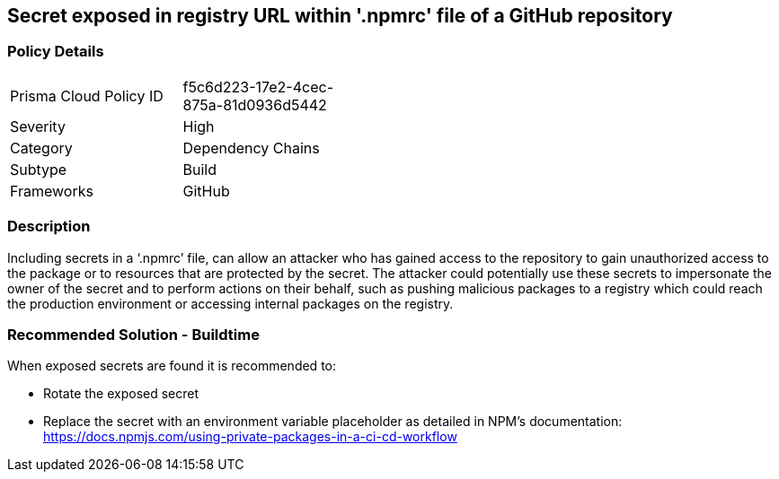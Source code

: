 == Secret exposed in registry URL within '.npmrc' file of a GitHub repository

=== Policy Details 

[width=45%]
[cols="1,1"]
|=== 

|Prisma Cloud Policy ID 
|f5c6d223-17e2-4cec-875a-81d0936d5442 

|Severity
|High 
// add severity level

|Category
|Dependency Chains 
// add category+link

|Subtype
|Build
// add subtype-build/runtime

|Frameworks
|GitHub

|=== 

=== Description 

Including secrets in a ‘.npmrc’ file, can allow an attacker who has gained access to the repository to gain unauthorized access to the package or to resources that are protected by the secret.
The attacker could potentially use these secrets to impersonate the owner of the secret and to perform actions on their behalf, such as pushing malicious packages to a registry which could reach the production environment or accessing internal packages on the registry. 

=== Recommended Solution - Buildtime

When exposed secrets are found it is recommended to:

* Rotate the exposed secret
* Replace the secret with an environment variable placeholder as detailed in NPM’s documentation: https://docs.npmjs.com/using-private-packages-in-a-ci-cd-workflow
